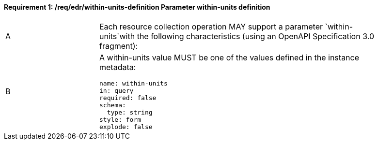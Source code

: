 [[req_edr_within-units-definition]]
==== *Requirement {counter:req-id}: /req/edr/within-units-definition* Parameter within-units definition
[width="90%",cols="2,6a"]
|===
^|A |Each resource collection operation MAY support a parameter `within-units`with the following characteristics (using an OpenAPI Specification 3.0 fragment):
^|B | A within-units value MUST be one of the values defined in the instance metadata:
[source,YAML]
----
name: within-units
in: query
required: false
schema:
  type: string
style: form
explode: false
----
|===
